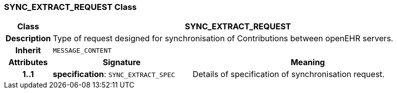 === SYNC_EXTRACT_REQUEST Class

[cols="^1,3,5"]
|===
h|*Class*
2+^h|*SYNC_EXTRACT_REQUEST*

h|*Description*
2+a|Type of request designed for synchronisation of Contributions between openEHR servers.

h|*Inherit*
2+|`MESSAGE_CONTENT`

h|*Attributes*
^h|*Signature*
^h|*Meaning*

h|*1..1*
|*specification*: `SYNC_EXTRACT_SPEC`
a|Details of specification of synchronisation request.
|===
